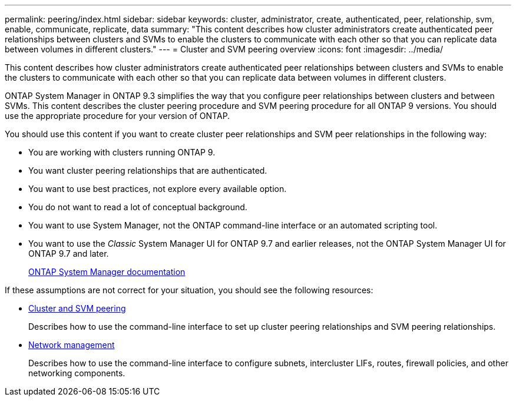 ---
permalink: peering/index.html
sidebar: sidebar
keywords: cluster, administrator, create, authenticated, peer, relationship, svm, enable, communicate, replicate, data
summary: "This content describes how cluster administrators create authenticated peer relationships between clusters and SVMs to enable the clusters to communicate with each other so that you can replicate data between volumes in different clusters."
---
= Cluster and SVM peering overview
:icons: font
:imagesdir: ../media/

[.lead]
This content describes how cluster administrators create authenticated peer relationships between clusters and SVMs to enable the clusters to communicate with each other so that you can replicate data between volumes in different clusters.

ONTAP System Manager in ONTAP 9.3 simplifies the way that you configure peer relationships between clusters and between SVMs. This content describes the cluster peering procedure and SVM peering procedure for all ONTAP 9 versions. You should use the appropriate procedure for your version of ONTAP.

You should use this content if you want to create cluster peer relationships and SVM peer relationships in the following way:

* You are working with clusters running ONTAP 9.
* You want cluster peering relationships that are authenticated.
* You want to use best practices, not explore every available option.
* You do not want to read a lot of conceptual background.
* You want to use System Manager, not the ONTAP command-line interface or an automated scripting tool.
* You want to use the _Classic_ System Manager UI for ONTAP 9.7 and earlier releases, not the ONTAP System Manager UI for ONTAP 9.7 and later.
+
https://docs.netapp.com/us-en/ontap/[ONTAP System Manager documentation^]

If these assumptions are not correct for your situation, you should see the following resources:

* https://docs.netapp.com/us-en/ontap/peering/index.html[Cluster and SVM peering^]
+
Describes how to use the command-line interface to set up cluster peering relationships and SVM peering relationships.

* https://docs.netapp.com/us-en/ontap/networking/index.html[Network management^]
+
Describes how to use the command-line interface to configure subnets, intercluster LIFs, routes, firewall policies, and other networking components.
